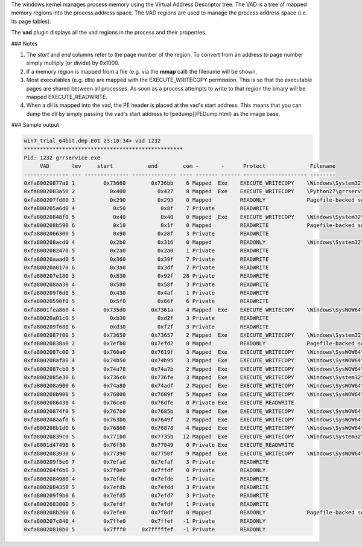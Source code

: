 
The windows kernel manages process memory using the Virtual Address Descriptor
tree. The VAD is a tree of mapped memory regions into the process address
space. The VAD regions are used to manage the process address space (i.e. its
page tables).

The **vad** plugin displays all the vad regions in the process and their
properties.

### Notes

1. The `start` and `end` columns refer to the page number of the region. To
   convert from an address to page number simply multiply (or divide) by 0x1000.

2. If a memory region is mapped from a file (e.g. via the **mmap** call) the
   filename will be shown.

3. Most executables (e.g. dlls) are mapped with the EXECUTE_WRITECOPY
   permission. This is so that the executable pages are shared between all
   processes. As soon as a process attempts to write to that region the binary
   will be mapped EXECUTE_READWRITE.

4. When a dll is mapped into the vad, the PE header is placed at the vad's start
   address. This means that you can dump the dll by simply passing the vad's
   start address to [pedump](PEDump.html) as the image base.

### Sample output

..  code-block:: text

  win7_trial_64bit.dmp.E01 23:10:34> vad 1232
  **************************************************
  Pid: 1232 grrservice.exe
       VAD       lev     start           end        com -       -      Protect              Filename
  -------------- --- -------------- -------------- ---- ------- ------ -------------------- --------
  0xfa80020877a0 1         0x73660        0x736bb    6 Mapped  Exe    EXECUTE_WRITECOPY    \Windows\System32\wow64win.dll
  0xfa8002083a50 2           0x400          0x427    8 Mapped  Exe    EXECUTE_WRITECOPY    \Python27\grrservice.exe
  0xfa800207fd80 3           0x290          0x293    0 Mapped         READONLY             Pagefile-backed section
  0xfa800205a6d0 4            0x50           0x8f    7 Private        READWRITE
  0xfa80020848f0 5            0x40           0x40    0 Mapped  Exe    EXECUTE_WRITECOPY    \Windows\System32\apisetschema.dll
  0xfa800208b590 6            0x10           0x1f    0 Mapped         READWRITE            Pagefile-backed section
  0xfa8002066300 5            0x90          0x28f    3 Private        READWRITE
  0xfa800208acd0 4           0x2b0          0x316    0 Mapped         READONLY             \Windows\System32\locale.nls
  0xfa8002082470 5           0x2a0          0x2a0    1 Private        READWRITE
  0xfa80020aaad0 5           0x360          0x39f    7 Private        READWRITE
  0xfa80020a0170 6           0x3a0          0x3df    7 Private        READWRITE
  0xfa800207e180 3           0x830          0x92f   28 Private        READWRITE
  0xfa800208aa30 4           0x580          0x58f    3 Private        READWRITE
  0xfa800209f6d0 5           0x430          0x4af    1 Private        READWRITE
  0xfa80020590f0 5           0x5f0          0x66f    6 Private        READWRITE
  0xfa8001fea860 4         0x735d0        0x7361a    4 Mapped  Exe    EXECUTE_WRITECOPY    \Windows\SysWOW64\apphelp.dll
  0xfa80020a01c0 5           0xb30          0xd2f    3 Private        READWRITE
  0xfa800209f680 6           0xd30          0xf2f    3 Private        READWRITE
  0xfa8002087f00 5         0x73650        0x73657    2 Mapped  Exe    EXECUTE_WRITECOPY    \Windows\System32\wow64cpu.dll
  0xfa80020838a0 2         0x7efb0        0x7efd2    0 Mapped         READONLY             Pagefile-backed section
  0xfa8002087c00 3         0x760a0        0x7619f    3 Mapped  Exe    EXECUTE_WRITECOPY    \Windows\SysWOW64\kernel32.dll
  0xfa800208af80 4         0x74b50        0x74b95    3 Mapped  Exe    EXECUTE_WRITECOPY    \Windows\SysWOW64\KernelBase.dll
  0xfa8002087cb0 5         0x74a70        0x74a7b    2 Mapped  Exe    EXECUTE_WRITECOPY    \Windows\SysWOW64\cryptbase.dll
  0xfa8002085e30 6         0x736c0        0x736fe    3 Mapped  Exe    EXECUTE_WRITECOPY    \Windows\System32\wow64.dll
  0xfa800208a900 6         0x74a80        0x74adf    2 Mapped  Exe    EXECUTE_WRITECOPY    \Windows\SysWOW64\sspicli.dll
  0xfa800208b900 5         0x76000        0x7609f    5 Mapped  Exe    EXECUTE_WRITECOPY    \Windows\SysWOW64\advapi32.dll
  0xfa8002086430 4         0x76ce0        0x76dfe    0 Private Exe    EXECUTE_READWRITE
  0xfa80020874f0 5         0x767b0        0x7685b    8 Mapped  Exe    EXECUTE_WRITECOPY    \Windows\SysWOW64\msvcrt.dll
  0xfa800208aaf0 6         0x763b0        0x7649f    2 Mapped  Exe    EXECUTE_WRITECOPY    \Windows\SysWOW64\rpcrt4.dll
  0xfa800208b1d0 6         0x76860        0x76878    4 Mapped  Exe    EXECUTE_WRITECOPY    \Windows\SysWOW64\sechost.dll
  0xfa80020839c0 5         0x771b0        0x7735b   12 Mapped  Exe    EXECUTE_WRITECOPY    \Windows\System32\ntdll.dll
  0xfa8001d47490 6         0x76f50        0x77049    0 Private Exe    EXECUTE_READWRITE
  0xfa8002083930 6         0x77390        0x7750f    9 Mapped  Exe    EXECUTE_WRITECOPY    \Windows\SysWOW64\ntdll.dll
  0xfa800209f5e0 7         0x7efad        0x7efaf    3 Private        READWRITE
  0xfa800204f6b0 3         0x7f0e0        0x7ffdf    0 Private        READONLY
  0xfa8002084980 4         0x7efde        0x7efde    1 Private        READWRITE
  0xfa8002084350 5         0x7efdb        0x7efdd    3 Private        READWRITE
  0xfa800209f9b0 6         0x7efd5        0x7efd7    3 Private        READWRITE
  0xfa8002083800 5         0x7efdf        0x7efdf    1 Private        READWRITE
  0xfa800208b260 6         0x7efe0        0x7f0df    0 Mapped         READONLY             Pagefile-backed section
  0xfa800207c840 4         0x7ffe0        0x7ffef   -1 Private        READONLY
  0xfa80020810b0 5         0x7fff0     0x7fffffef   -1 Private        READONLY


